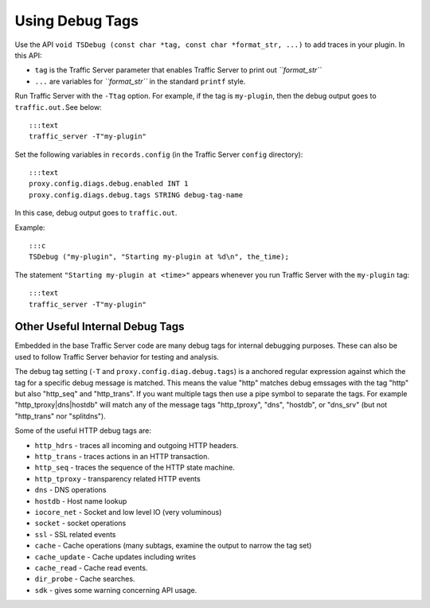 Using Debug Tags
****************

.. Licensed to the Apache Software Foundation (ASF) under one
   or more contributor license agreements.  See the NOTICE file
  distributed with this work for additional information
  regarding copyright ownership.  The ASF licenses this file
  to you under the Apache License, Version 2.0 (the
  "License"); you may not use this file except in compliance
  with the License.  You may obtain a copy of the License at
 
   http://www.apache.org/licenses/LICENSE-2.0
 
  Unless required by applicable law or agreed to in writing,
  software distributed under the License is distributed on an
  "AS IS" BASIS, WITHOUT WARRANTIES OR CONDITIONS OF ANY
  KIND, either express or implied.  See the License for the
  specific language governing permissions and limitations
  under the License.

Use the API
``void TSDebug (const char *tag, const char *format_str, ...)`` to add
traces in your plugin. In this API:

-  ``tag`` is the Traffic Server parameter that enables Traffic Server
   to print out *``format_str``*

-  ``...`` are variables for *``format_str``* in the standard ``printf``
   style.

Run Traffic Server with the ``-Ttag`` option. For example, if the tag is
``my-plugin``, then the debug output goes to ``traffic.out.``\ See
below:

::

       :::text
       traffic_server -T"my-plugin"

Set the following variables in ``records.config`` (in the Traffic Server
``config`` directory):

::

       :::text
       proxy.config.diags.debug.enabled INT 1
       proxy.config.diags.debug.tags STRING debug-tag-name

In this case, debug output goes to ``traffic.out``.

Example:

::

       :::c
       TSDebug ("my-plugin", "Starting my-plugin at %d\n", the_time);

The statement ``"Starting my-plugin at <time>"`` appears whenever you
run Traffic Server with the ``my-plugin`` tag:

::

       :::text
       traffic_server -T"my-plugin"

Other Useful Internal Debug Tags
~~~~~~~~~~~~~~~~~~~~~~~~~~~~~~~~

Embedded in the base Traffic Server code are many debug tags for
internal debugging purposes. These can also be used to follow Traffic
Server behavior for testing and analysis.

The debug tag setting (``-T`` and ``proxy.config.diag.debug.tags``) is a
anchored regular expression against which the tag for a specific debug
message is matched. This means the value "http" matches debug emssages
with the tag "http" but also "http\_seq" and "http\_trans". If you want
multiple tags then use a pipe symbol to separate the tags. For example
"http\_tproxy\|dns\|hostdb" will match any of the message tags
"http\_tproxy", "dns", "hostdb", or "dns\_srv" (but not "http\_trans"
nor "splitdns").

Some of the useful HTTP debug tags are:

-  ``http_hdrs`` - traces all incoming and outgoing HTTP headers.

-  ``http_trans`` - traces actions in an HTTP transaction.

-  ``http_seq`` - traces the sequence of the HTTP state machine.

-  ``http_tproxy`` - transparency related HTTP events

-  ``dns`` - DNS operations

-  ``hostdb`` - Host name lookup

-  ``iocore_net`` - Socket and low level IO (very voluminous)

-  ``socket`` - socket operations

-  ``ssl`` - SSL related events

-  ``cache`` - Cache operations (many subtags, examine the output to
   narrow the tag set)

-  ``cache_update`` - Cache updates including writes

-  ``cache_read`` - Cache read events.

-  ``dir_probe`` - Cache searches.

-  ``sdk`` - gives some warning concerning API usage.



